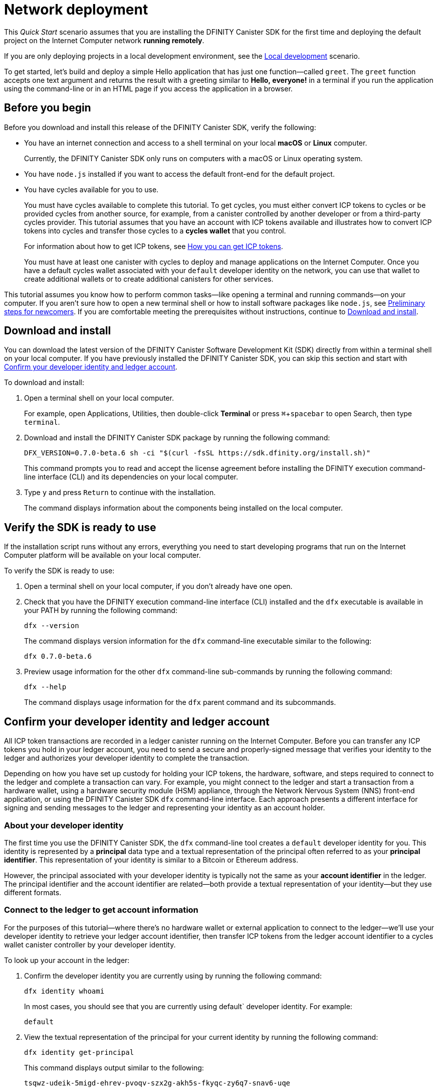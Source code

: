 = Network deployment
:description: Download the DFINITY Canister SDK and deploy your first application on the Internet Computer.
:keywords: Internet Computer,blockchain,cryptocurrency,ICP tokens,smart contracts,cycles,wallet,software canister,developer onboarding
:experimental:
// Define unicode for Apple Command key.
:commandkey: &#8984;
:proglang: Motoko
:platform: Internet Computer platform
:IC: Internet Computer
:company-id: DFINITY
:sdk-short-name: DFINITY Canister SDK
:sdk-long-name: DFINITY Canister Software Development Kit (SDK)
ifdef::env-github,env-browser[:outfilesuffix:.adoc]

[[net-quick-start]]
This _Quick Start_ scenario assumes that you are installing the {sdk-short-name} for the first time and deploying the default project on the {IC} network **running remotely**.

If you are only deploying projects in a local development environment, see the link:local-quickstart{outfilesuffix}[Local development] scenario.

To get started, let's build and deploy a simple Hello application that has just one function—called `+greet+`. 
The `+greet+` function accepts one text argument and returns the result with a greeting similar to **Hello,{nbsp}everyone!** in a terminal if you run the application using the command-line or in an HTML page if you access the application in a browser.

[[net-before]]
== Before you begin

Before you download and install this release of the {sdk-short-name}, verify the following:

* You have an internet connection and access to a shell terminal on your local **macOS** or **Linux** computer.
+
Currently, the {sdk-short-name} only runs on computers with a macOS or Linux operating system.

* You have `+node.js+` installed if you want to access the default front-end for the default project.

* You have cycles available for you to use. 
+
You must have cycles available to complete this tutorial. To get cycles, you must either convert ICP tokens to cycles or be provided cycles from another source, for example, from a canister controlled by another developer or from a third-party cycles provider. This tutorial assumes that you have an account with ICP tokens available and illustrates how to convert ICP tokens into cycles and transfer those cycles to a **cycles wallet** that you control.
+
For information about how to get ICP tokens, see link:../developers-guide/concepts/tokens-cycles{outfilesuffix}#get-cycles[How you can get ICP tokens].
+
You must have at least one canister with cycles to deploy and manage applications on the {IC}.
Once you have a default cycles wallet associated with your `default` developer identity on the network, you can use that wallet to create additional wallets or to create additional canisters for other services.

This tutorial assumes you know how to perform common tasks—like opening a terminal and running commands—on your computer.
If you aren’t sure how to open a new terminal shell or how to install software packages like `node.js`, see link:newcomers{outfilesuffix}[Preliminary steps for newcomers].
If you are comfortable meeting the prerequisites without instructions, continue to <<Download and install>>.

[[net-download-sdk]]
== Download and install

You can download the latest version of the {sdk-long-name} directly from within a terminal shell on your local computer. If you have previously installed the {sdk-short-name}, you can skip this section and start with <<net-ledger-id,Confirm your developer identity and ledger account>>.

To download and install:

. Open a terminal shell on your local computer.
+
For example, open Applications, Utilities, then double-click *Terminal* or press kbd:[{commandkey} + spacebar] to open Search, then type `terminal`.
. Download and install the {sdk-short-name} package by running the following command:
+
[source,bash]
----
DFX_VERSION=0.7.0-beta.6 sh -ci "$(curl -fsSL https://sdk.dfinity.org/install.sh)"
----
+
This command prompts you to read and accept the license agreement before installing the {company-id} execution command-line interface (CLI) and its dependencies on your local computer.
. Type `+y+` and press kbd:[Return] to continue with the installation.
+
The command displays information about the components being installed on the local computer.

[[net-verify-sdk-version]]
== Verify the SDK is ready to use

If the installation script runs without any errors, everything you need to start developing programs that run on the {platform} will be available on your local computer.

To verify the SDK is ready to use:

. Open a terminal shell on your local computer, if you don’t already have one open.
. Check that you have the {company-id} execution command-line interface (CLI) installed and the `+dfx+` executable is available in your PATH by running the following command:
+
[source,bash]
----
dfx --version
----
+
The command displays version information for the `+dfx+` command-line executable similar to the following:
+
....
dfx 0.7.0-beta.6
....
. Preview usage information for the other `+dfx+` command-line sub-commands by running the following command:
+
[source,bash]
----
dfx --help
----
+
The command displays usage information for the `+dfx+` parent command and its subcommands.

[[net-ledger-id]]
== Confirm your developer identity and ledger account

All ICP token transactions are recorded in a ledger canister running on the Internet Computer.
Before you can transfer any ICP tokens you hold in your ledger account, you need to send a secure and properly-signed message that verifies your identity to the ledger and authorizes your developer identity to complete the transaction.

Depending on how you have set up custody for holding your ICP tokens, the hardware, software, and steps required to connect to the ledger and complete a transaction can vary.
For example, you might connect to the ledger and start a transaction from a hardware wallet, using a hardware security module (HSM) appliance, through the Network Nervous System (NNS) front-end application, or using the {sdk-short-name} `+dfx+` command-line interface.
Each approach presents a different interface for signing and sending messages to the ledger and representing your identity as an account holder.

=== About your developer identity

The first time you use the {sdk-short-name}, the `+dfx+` command-line tool creates a `+default+` developer identity for you. This identity is represented by a *principal* data type and a textual representation of the principal often referred to as your *principal identifier*.
This representation of your identity is similar to a Bitcoin or Ethereum address.

However, the principal associated with your developer identity is typically not the same as your *account identifier* in the ledger. The principal identifier and the account identifier are related—both provide a textual representation of your identity—but they use different formats.

=== Connect to the ledger to get account information

For the purposes of this tutorial—where there's no hardware wallet or external application to connect to the ledger—we'll use your developer identity to retrieve your ledger account identifier, then transfer ICP tokens from the ledger account identifier to a cycles wallet canister controller by your developer identity.

To look up your account in the ledger:

. Confirm the developer identity you are currently using by running the following command:
+
[source,bash]
----
dfx identity whoami
----
+
In most cases, you should see that you are currently using +default+` developer identity.
For example:
+
....
default
....
. View the textual representation of the principal for your current identity by running the following command:
+
[source,bash]
----
dfx identity get-principal
----
+
This command displays output similar to the following:
+
[source,bash]
----
tsqwz-udeik-5migd-ehrev-pvoqv-szx2g-akh5s-fkyqc-zy6q7-snav6-uqe
----
. Get the account identifier for your developer identity by running the following command:
+
[source,bash]
----
dfx ledger account-id
----
+
This command displays the ledger account identifier associated with your developer identity.
For example, you should see output similar to the following:
+
[source,bash]
----
03e3d86f29a069c6f2c5c48e01bc084e4ea18ad02b0eec8fccadf4487183c223
----
. Check your account balance by running the following command:
+
[source,bash]
----
dfx ledger --network ic balance
----
This command displays the ICP token balance from the ledger account.
For example, you should see output similar to the following:
+
[source,bash]
----
100.00000000 ICP
----

[[convert-icp]]
== Convert ICP tokens to cycles

Now that you have confirmed your account information and current ICP token balance, you can convert some of those ICP tokens to cycles and move them into a cycles wallet.

To transfer ICP tokens to create a cycles wallet:

. Create a new canister with cycles from ICP token by running the following command:
+
[source,bash]
----
dfx ledger --network ic create-canister --amount 1.25 --controller tsqwz-udeik-5migd-ehrev-pvoqv-szx2g-akh5s-fkyqc-zy6q7-snav6-uqe
----
+
If the transaction is successful, the ledger records the event and you should see output similar to the following:
+
[source,bash]
----
Transfer sent at BlockHeight: 20
Canister created with id: "53zcu-tiaaa-aaaaa-qaaba-cai"
----
. Install the cycles wallet code in the newly-created canister placeholder by running a command similar to the following:
+
[source,bash]
----
dfx identity --network ic deploy-wallet <canister-identifer>
----
+
For example:
+
....
dfx identity --network ic deploy-wallet 53zcu-tiaaa-aaaaa-qaaba-cai
....
+
For example, you should see output similar to the following:
+
....
Creating a wallet canister on the execution network.
The wallet canister on the "ic" network for user "default" is "53zcu-tiaaa-aaaaa-qaaba-cai"
....

[[net-new-project]]
== Create a new project

Now that you have some cycles available, you can start creating applications by:

* Creating *new projects* with a default set of template files.
* Creating *empty canister placeholders* without any code or template files.

For this tutorial, we'll start with the default sample application to illustrate creating an application using the starter files in a project.
When you create a new project, the `+dfx+` command-line interface adds a default project directory structure to your workspace. We cover the template files that make up a project directory in the link:../developers-guide/tutorials/explore-templates{outfilesuffix}[Explore the default project] tutorial.

To create a new project for your first application:

. Open a terminal shell on your local computer, if you don’t already have one open.
. Create a new project named `+hello+` by running the following command:
+
[source,bash]
----
dfx new hello
----
+
The `+dfx new hello+` command creates a new `+hello+` project directory, template files, and a new `+hello+` Git repository for your project.
+
If you use a different project name instead of `+hello+`, make note of the name you used. You'll need to use that project name in place of the `+hello+` project name throughout these instructions.
. Change to your project directory by running the following command:
+
[source,bash]
----
cd hello
----

[[ping-the-network]]
== Check the connection to the network

Before you can deploy your first project on the {IC}, you need to connect to the network gateway running remotely on a sub-network that you can access.
There is a reserved network alias that you can use to access the {IC} running remotely on nodes in data centers. The network alias is a system setting that's defined internally, so there's nothing you need to configure in your projects by default.

To check your connection to the {IC} network:

[arabic]
. Check that you are in the root directory for your project, if needed.
. Check the current status of the {IC} network and your ability to connect to it by running the following command for the network alias `+ic+`:
+
[source,bash]
----
dfx ping ic
----
+
If the `+ic+` network alias for the {IC} network gateway is not configured in your project `+dfx.json+` file, you might see a `+ComputeNetworkNotFound+` error.
To manually specify the network provider for the {IC} network, open the `+dfx.json+` file in a text editor and add the following under the `+networks+` key:
+
[source,json]
----
    "ic": {
      "providers": [
        "https://boundary.dfinity.network"
      ],
      "type": "persistent"
    }  
----
+

NOTE: If you are manually updating the `+dfx.json+` file, you need to add a comma after the brace (`+}+`) that separates the `+alpha+` network definition from the `+local+` network definition.

. Verify that the `+dfx ping ic+` command returns information about the {IC} network to which you are connecting.
+
For example, you should see output similar to the following:
+
....
{
  "ic_api_version": "0.17.0"  "impl_hash": "f6ccc304526a28bbb91d0603e8c1ba549847eb0524351a822c5ad52ac941e207"  "impl_version": "0.1.0"  "root_key": [48, 129, 130, 48, 29, 6, 13, 43, 6, 1, 4, 1, 130, 220, 124, 5, 3, 1, 2, 1, 6, 12, 43, 6, 1, 4, 1, 130, 220, 124, 5, 3, 2, 1, 3, 97, 0, 181, 243, 155, 255, 186, 159, 221, 212, 218, 49, 250, 130, 50, 177, 148, 34, 24, 191, 102, 20, 93, 48, 182, 174, 80, 183, 210, 201, 0, 152, 175, 34, 176, 99, 112, 129, 94, 138, 24, 126, 210, 238, 209, 29, 65, 35, 149, 187, 0, 4, 52, 151, 90, 147, 7, 234, 23, 130, 9, 192, 108, 253, 219, 228, 119, 217, 93, 155, 186, 165, 182, 135, 219, 232, 158, 45, 235, 113, 37, 221, 105, 153, 203, 205, 133, 25, 109, 115, 164, 248, 120, 48, 230, 167, 118, 134]
}
....
. Verify your principal exists on the network by running the following command:
+
[source,bash]
----
dfx identity --network ic get-principal
----
+
The command should display a textual representation of your identity similar to the following:
+
....
tsqwz-udeik-5migd-ehrev-pvoqv-szx2g-akh5s-fkyqc-zy6q7-snav6-uqe
....
+

IMPORTANT: You should note that this principal is directly associated with a specific cycles wallet canister identifier. If you change or remove the identity associated with the principal, you also lose access to the cycles wallet it controls.

== Validate your cycles wallet

After verifying your connection to the network and your current principal, you might want to validate the cycles wallet canister you deployed and your current cycles balance.

To validate your cycles wallet:

. Verify the canister identifier for the cycles wallet you deployed on the {IC} network by running the following command:
+
[source.bash]
----
dfx identity --network ic get-wallet
----
+
The command displays the canister identifier for your cycles wallet with output similar to the following:
+
....
53zcu-tiaaa-aaaaa-qaaba-cai
....
. Check that your cycles wallet canister is properly configured and holds a balance of cycles by running a command similar to the following:
+
[source,bash]
----
dfx wallet --network ic balance
----
+
The command returns the balance for the your cycles wallet.
For example:
+ 
....
15430122328028812 cycles.
....
. Open a web browser and navigate to the wallet application front-end by using a URL similar to the following:
+
....
https://<WALLET-CANISTER-ID>.raw.ic0.app
....
+
The first time you access the application, you see a notice that you are using an Anonymous Device and are prompted to authenticate your identity, authorize access to the wallet, and register your device.
+
. Click *Authenticate* to continue then click *Create Profile*.
+
Use a security key or another form of authentication such as touch ID to create your profile.
If prompted, click *Allow* to continue authentication using the method of your choice. 
. Review the profile displayed, then click *Next* to continue.
+
For example:
+

image:your-profile.png[]
After successfully creating the profile, you are prompted to authorize the session.
For example: 
+

image:auth-session.png[]
. Authorize access to the wallet application by clicking *Allow*, confirming your identity with your security key or other authentication method, then click *Finish*.
. Register the device you are using for this session by copying the command displayed in the *Register Your device* page and running it in a terminal.
+
For example, call the `+authorize+` method for the cycles wallet canister with a command similar to the following:
+
....
dfx canister --no-wallet --network alpha call "47ung-kiaaa-aaaaa-qaaha-cai" authorize '(principal "mkqvz-rnwpc-bsdyz-krgdo-f3yyo-fytfg-sv2y7-lnsua-at7lo-gtylc-2qe")'
....
+
Be sure that the command you copy has the `+--no-wallet+` option and the correct network (`+alpha+`) alias.
You should recognize the canister identifier—in this example, 47ung-kiaaa-aaaaa-qaaha-cai—as the cycles wallet associated with your identity.
If this is your first wallet on the network, however, you might not recognize the principal being authorized. The use of a different principal is the expected behavior in this case. 
+
When the browser refreshes after running the `+authorize+` command, the cycles wallet for your principal account is displayed.
. View your cycles balance and activity in the browser.
+
For example:
+
image::cycles-wallet.png[]

[[net-deploy]]
== Register, build, and deploy the application

After you connect to the {IC} network and validate your wallet, you can register, build, and deploy your sample application.

To deploy your first application on the {IC}:

. In your terminal shell, check that you are still in the root directory for your project.
. Ensure that `+node+` modules are available in your project directory, if needed, by running the following command:
+
[source,bash]
----
npm install
----
+
For more information about this step, see link:../developers-guide/webpack-config{outfilesuffix}#troubleshoot-node[Ensuring node is available in a project].

. Register, build, and deploy your first application by running the following command:
+
[source,bash]
----
dfx deploy --network ic
----
+
The `+--network+` option specifies the network alias or URL for deploying the application.
This option is required to install on the {IC} running remotely.
+
The `+dfx deploy+` command output displays information about the operations it performs.
+
For example, this step registers two network-specific identifiers—one for the `+hello+` main program and one for the `+hello_assets+` front-end user interface—and installation information similar to the following:
+
....
Deploying all canisters.
Creating canisters...
Creating canister "hello"...
"hello" canister created on network "ic" with canister id: "5o6tz-saaaa-aaaaa-qaacq-cai"
Creating canister "hello_assets"...
"hello_assets" canister created on network "ic" with canister id: "5h5yf-eiaaa-aaaaa-qaada-cai"
Building canisters...
Building frontend...
Installing canisters...
Installing code for canister hello, with canister_id 5o6tz-saaaa-aaaaa-qaacq-cai
Installing code for canister hello_assets, with canister_id 5h5yf-eiaaa-aaaaa-qaada-cai
Authorizing our identity (default) to the asset canister...
Uploading assets to asset canister...
  /index.html 1/1 (472 bytes)
  /index.html (gzip) 1/1 (314 bytes)
  /index.js 1/1 (260215 bytes)
  /index.js (gzip) 1/1 (87776 bytes)
  /main.css 1/1 (484 bytes)
  /main.css (gzip) 1/1 (263 bytes)
  /sample-asset.txt 1/1 (24 bytes)
  /logo.png 1/1 (25397 bytes)
  /index.js.map 1/1 (842511 bytes)
  /index.js.map (gzip) 1/1 (228404 bytes)
  /index.js.LICENSE.txt 1/1 (499 bytes)
  /index.js.LICENSE.txt (gzip) 1/1 (285 bytes)
Deployed canisters.
....
. Call the `+hello+` canister and the predefined `+greet+` function by running the following command:
+
[source,bash]
----
dfx canister --network ic call hello greet '("everyone")'
----
+
Let's take a closer look at this example:
+
-- 

* Using the `+--network ic+` option indicates that the canister you want to call is deployed on the `+ic+` network. The `+ic+` network alias is an internally-reserved alias for accessing the {IC}.
* Note that the `+--network ic+` option must precede the operation subcommand, which, in this case, is the `+dfx canister call+` command.
* The `+hello+` argument specifies the name of the canister you want to call.
* The `+greet+` argument specifies the name of the function you want to call in the `+hello+` canister.
* The text string `+everyone+` is the argument that you want to pass to the `+greet+` function.
--
. Verify the command displays the return value of the `+greet+` function.
+
For example:
+
....
("Hello, everyone!")
....
. Refresh the browser to see your new cycle balance and recent activity.
+
For example:
+

image:wallet-after-hello-deploy.png[]

[[quickstart-frontend]]
== Test the application front-end

Now that you have verified that your application has been deployed and tested its operation using the command line, let's verify that you can access the front-end using your web browser.

To access the application front-end:

. Open a browser.
. Navigate to the front-end for the application using a URL that consists of the `+hello_assets+` identifier and the `+boundary.ic0.app+` suffix.
+
For example, the full URL should look similar to the following:
+
....
https://zeorx-myaaa-aaaaa-qaaya-cai.boundary.ic0.app
....
+
Navigating to this URL displays the HTML entry page for the template application.
For example:
+
image:net-front-end-prompt.png[HTML page with prompt]

. Type a greeting, then click *Click Me* to return the greeting.
+
For example:
+
image:net-result.png[Hello, Everyone! greeting]
. Return to the browser window or tab that displays the cycles wallet and refresh the browser to see how your recent activity affects the cycle balance.
+
image:cycles-wallet-new-balance.png[]
////
== Create a wallet for another identity

. In your terminal shell, create a second identity by running the following command:
+
[source,bash]
----
dfx identity new sf-wallet
----
. Set the new identity to be your currently-active context by running the following command:
+
[source,bash]
----
dfx identity use sf-wallet
----
+
The command displays output similar to the following:
+
....
Using identity: "sf-wallet".
....
. Get the principal for the new `+sf_admin+` user identity by running the following command:
+
[source,bash]
----
dfx identity get-principal
----
The command displays output similar to the following:
+
....
vpqee-nujda-46rtu-4noo7-qnxmb-zqs7g-5gvqf-4gy7t-vuprx-u2urx-gqe
....
. In your cycles wallet, click the plus (*+*) icon to display the list of actions available, then click *Create a Wallet*.
. Paste the principal for the new identity you created in the controller field, specify the number of cycles for the new wallet, then click *Create*.
+
image:create-wallet.png[]
////
. Copy the canister identifier for the new wallet, then click *Okay* to close the new canister confirmation pop-up.
+

image:new-id.png[]
. Associate the new cycles wallet with the new identity by running a command similar to the following:
+
....
dfx identity --network=alpha set-wallet h5aet-waaaa-aaaab-qaamq-cai
....
+
In this example, the new identity is named `sf-wallet` and we are running the `set-wallet` command with `sf-wallet` as the current identity context, so the command displays output like this:
+
....
Setting wallet for identity 'sf-wallet' on network 'alpha' to id 'h5aet-waaaa-aaaab-qaamq-cai'
Checking availability of the canister on the network...
....
+
You now have a new principal and a new cycles wallet canister that you can use for testing or share with someone else to give them cycles for a service.
For example, you might want to register a new canister that has the new wallet as its controller.

=== Explore other tasks from the cycles wallet

You can register a new empty canister from the cycles wallet by clicking *Create a Canister*.
You can send cycles to any canister for which you have an identifier by clicking *Send Cycles*.
To perform other tasks, you can call your cycles wallet from the command line.
For example, to add another principal as a controller, you can run a command similar to the following:

[source,bash]
----
dfx canister --network=alpha --no-wallet call f3yw6-7qaaa-aaaab-qaabq-cai add_controller '(principal "vpqee-nujda-46rtu-4noo7-qnxmb-zqs7g-5gvqf-4gy7t-vuprx-u2urx-gqe")'
----

For more information about the methods available in the default cycles wallet, see link:../developers-guide/default-wallet{outfilesuffix}[Use the default cycles wallet].

=== Create a wallet for someone else

If you are creating a cycles wallet for someone else to help them get on the network, the steps are similar to creating a second wallet for yourself but you will need that person's principal identifier. 

To create a wallet for someone else:

. Ensure that the person you want to create a wallet for takes these steps:
+
--

* Downloads and installs the {sdk-short-name}.
* Runs the `dfx identity get-principal` command.
* Sends you the textual representation of his or her principal.

--
+
After you have the principal identifier, continue to the next step.
. Use the cycles wallet application front-end or `+wallet_create_wallet+` method to create a wallet with the controller set to the principal identifier associated with the person you are creating the wallet for.
. Use the `+dfx wallet controllers+` command to verify that the list of controllers for the new wallet includes the new principal identifier.
. Use the `+dfx wallet remove_controller+` command to remove your principal identifier as a controller of the wallet you created for someone else.

For more information about the commands and methods available for working with the default cycles wallet, see link:../developers-guide/default-wallet{outfilesuffix}[Use the default cycles wallet].
////

[[next-steps]]
== Next steps

Now that you have seen how to deploy an application on the {IC} network, you are ready to develop and deploy programs of your own.

You can find more detailed examples and tutorials to help you learn about how to use Motoko and how to develop applications for the Internet Computer throughout the documentation.

Here are some suggestions for where to go next:

* link:../developers-guide/tutorials-intro{outfilesuffix}[Tutorials] to explore building front-end and back-end applications in a local development environment.

* link:../candid-guide/candid-concepts{outfilesuffix}[What is Candid?] to learn how the Candid interface description language enables service interoperability and composability.

* link:../language-guide/language-manual{outfilesuffix}[{proglang} at-a-glance] to learn about the features and syntax for using Motoko.

